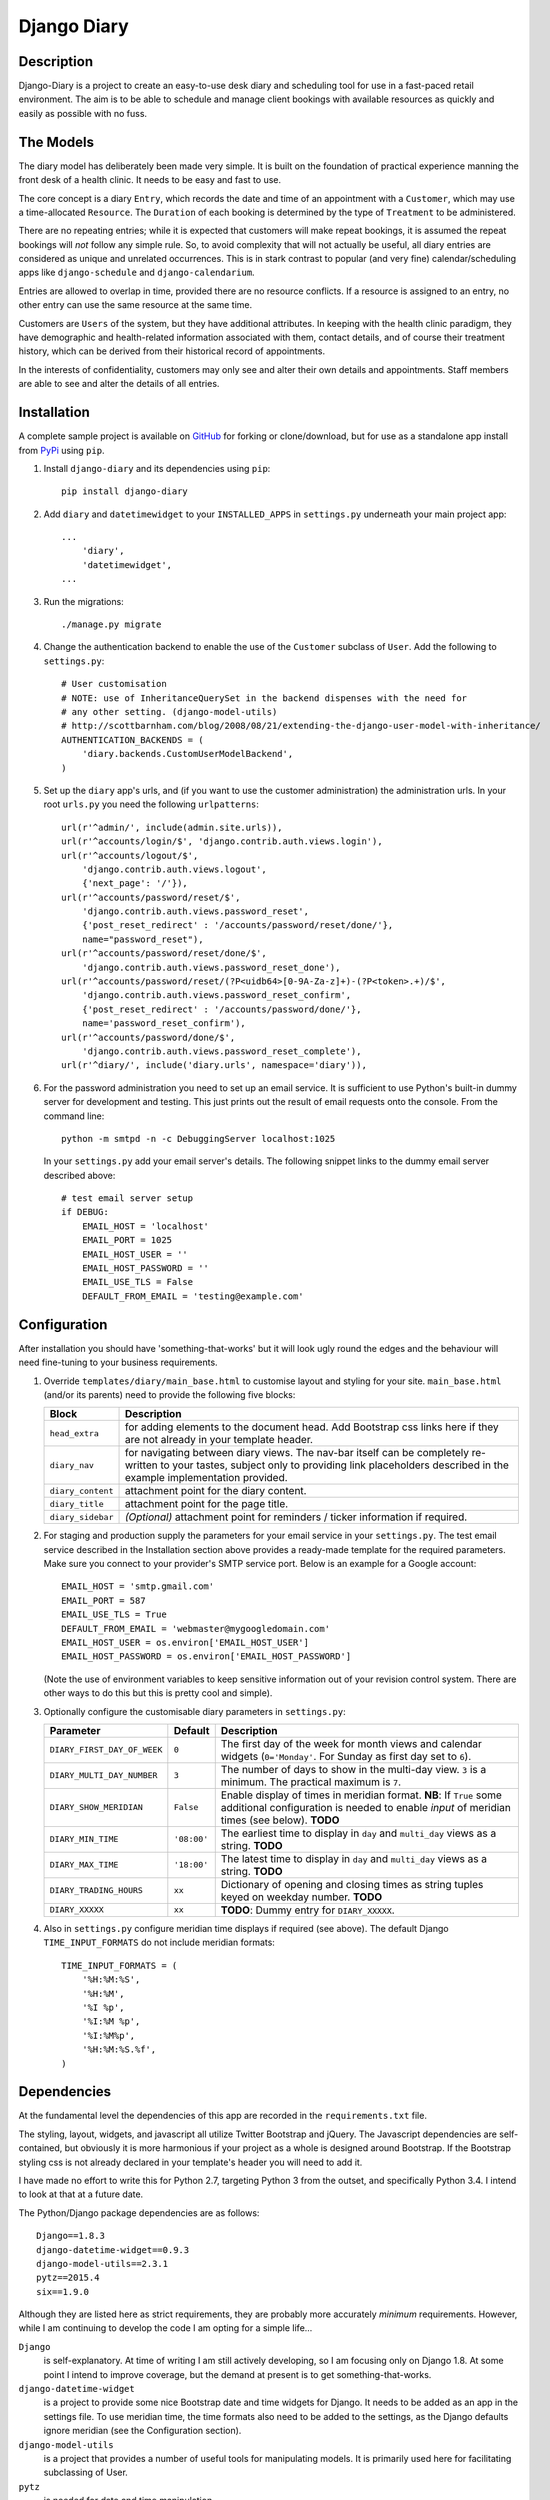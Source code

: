 ============
Django Diary
============


Description
-----------

Django-Diary is a project to create an easy-to-use desk diary and scheduling tool for use in a fast-paced retail environment. The aim is to be able to schedule and manage client bookings with available resources as quickly and easily as possible with no fuss.


The Models
----------

The diary model has deliberately been made very simple. It is built on the foundation of practical experience manning the front desk of a health clinic. It needs to be easy and fast to use.

The core concept is a diary ``Entry``, which records the date and time of an appointment with a ``Customer``, which may use a time-allocated ``Resource``. The ``Duration`` of each booking is determined by the type of ``Treatment`` to be administered.

There are no repeating entries; while it is expected that customers will make repeat bookings, it is assumed the repeat bookings will *not* follow any simple rule. So, to avoid complexity that will not actually be useful, all diary entries are considered as unique and unrelated occurrences. This is in stark contrast to popular (and very fine) calendar/scheduling apps like ``django-schedule`` and ``django-calendarium``.

Entries are allowed to overlap in time, provided there are no resource conflicts. If a resource is assigned to an entry, no other entry can use the same resource at the same time.

Customers are ``Users`` of the system, but they have additional attributes. In keeping with the health clinic paradigm, they have demographic and health-related information associated with them, contact details, and of course their treatment history, which can be derived from their historical record of appointments.

In the interests of confidentiality, customers may only see and alter their own details and appointments. Staff members are able to see and alter the details of all entries.


Installation
------------

A complete sample project is available on `GitHub <https://github.com/BobBowles/django-diary>`_ for forking or clone/download, but for use as a standalone app install from `PyPi <https://pypi.python.org/pypi/django-diary/>`_ using ``pip``.

1.  Install ``django-diary`` and its dependencies using ``pip``::

        pip install django-diary


#.  Add ``diary`` and ``datetimewidget`` to your ``INSTALLED_APPS`` in ``settings.py`` underneath your main project app:

    ::

        ...
            'diary',
            'datetimewidget',
        ...

#.  Run the migrations:

    ::

        ./manage.py migrate


#.  Change the authentication backend to enable the use of the ``Customer`` subclass of ``User``. Add the following to ``settings.py``:

    ::

        # User customisation
        # NOTE: use of InheritanceQuerySet in the backend dispenses with the need for 
        # any other setting. (django-model-utils)
        # http://scottbarnham.com/blog/2008/08/21/extending-the-django-user-model-with-inheritance/
        AUTHENTICATION_BACKENDS = (
            'diary.backends.CustomUserModelBackend',
        )

#.  Set up the ``diary`` app's urls, and (if you want to use the customer administration) the administration urls. In your root ``urls.py`` you need the following ``urlpatterns``:

    ::

        url(r'^admin/', include(admin.site.urls)),
        url(r'^accounts/login/$', 'django.contrib.auth.views.login'),
        url(r'^accounts/logout/$', 
            'django.contrib.auth.views.logout', 
            {'next_page': '/'}),
        url(r'^accounts/password/reset/$', 
            'django.contrib.auth.views.password_reset', 
            {'post_reset_redirect' : '/accounts/password/reset/done/'},
            name="password_reset"),
        url(r'^accounts/password/reset/done/$',
            'django.contrib.auth.views.password_reset_done'),
        url(r'^accounts/password/reset/(?P<uidb64>[0-9A-Za-z]+)-(?P<token>.+)/$', 
            'django.contrib.auth.views.password_reset_confirm', 
            {'post_reset_redirect' : '/accounts/password/done/'},
            name='password_reset_confirm'),
        url(r'^accounts/password/done/$', 
            'django.contrib.auth.views.password_reset_complete'),
        url(r'^diary/', include('diary.urls', namespace='diary')),

#.  For the password administration you need to set up an email service. It is sufficient to use Python's built-in dummy server for development and testing. This just prints out the result of email requests onto the console. From the command line:

    ::

        python -m smtpd -n -c DebuggingServer localhost:1025

    In your ``settings.py`` add your email server's details. The following snippet links to the dummy email server described above:

    ::

        # test email server setup
        if DEBUG:
            EMAIL_HOST = 'localhost'
            EMAIL_PORT = 1025
            EMAIL_HOST_USER = ''
            EMAIL_HOST_PASSWORD = ''
            EMAIL_USE_TLS = False
            DEFAULT_FROM_EMAIL = 'testing@example.com'


Configuration
-------------

After installation you should have 'something-that-works' but it will look ugly round the edges and the behaviour will need fine-tuning to your business requirements.


1.  Override ``templates/diary/main_base.html`` to customise layout and styling for your site. ``main_base.html`` (and/or its parents) need to provide the following five blocks:

    =================== ========================================================
    Block               Description
    =================== ========================================================
    ``head_extra``      for adding elements to the document head. Add Bootstrap
                        css links here if they are not already in your template
                        header.
    ``diary_nav``       for navigating between diary views. The nav-bar itself
                        can be completely re-written to your tastes, subject
                        only to providing link placeholders described in the
                        example implementation provided.
    ``diary_content``   attachment point for the diary content.
    ``diary_title``     attachment point for the page title.
    ``diary_sidebar``   *(Optional)* attachment point for reminders / ticker
                        information if required.
    =================== ========================================================

#.  For staging and production supply the parameters for your email service in your ``settings.py``. The test email service described in the Installation section above provides a ready-made template for the required parameters. Make sure you connect to your provider's SMTP service port. Below is an example for a Google account:

    ::

            EMAIL_HOST = 'smtp.gmail.com'
            EMAIL_PORT = 587
            EMAIL_USE_TLS = True
            DEFAULT_FROM_EMAIL = 'webmaster@mygoogledomain.com'
            EMAIL_HOST_USER = os.environ['EMAIL_HOST_USER']
            EMAIL_HOST_PASSWORD = os.environ['EMAIL_HOST_PASSWORD']

    (Note the use of environment variables to keep sensitive information out of your revision control system. There are other ways to do this but this is pretty cool and simple).

#.  Optionally configure the customisable diary parameters in ``settings.py``:

    =========================== =========== ====================================
    Parameter                   Default     Description
    =========================== =========== ====================================
    ``DIARY_FIRST_DAY_OF_WEEK`` ``0``       The first day of the week for 
                                            month views and calendar widgets
                                            (``0='Monday'``.
                                            For Sunday as first day set to
                                            ``6``).
    ``DIARY_MULTI_DAY_NUMBER``  ``3``       The number of days to show in the
                                            multi-day view. ``3`` is a 
                                            minimum.
                                            The practical maximum is ``7``.
    ``DIARY_SHOW_MERIDIAN``     ``False``   Enable display of times in 
                                            meridian format. 
                                            **NB**: If ``True`` some
                                            additional configuration is needed
                                            to enable *input* of meridian 
                                            times (see below). **TODO**
    ``DIARY_MIN_TIME``          ``'08:00'`` The earliest time to display in
                                            ``day`` and ``multi_day`` views as a
                                            string.
                                            **TODO**
    ``DIARY_MAX_TIME``          ``'18:00'`` The latest time to display in
                                            ``day`` and ``multi_day`` views as a
                                            string.
                                            **TODO**
    ``DIARY_TRADING_HOURS``     ``xx``      Dictionary of opening and closing
                                            times as string tuples keyed on
                                            weekday number. **TODO**
    ``DIARY_XXXXX``             ``xx``      **TODO**: Dummy entry for
                                            ``DIARY_XXXXX``.
    =========================== =========== ====================================

#.  Also in ``settings.py`` configure meridian time displays if required (see above). The default Django ``TIME_INPUT_FORMATS`` do not include meridian formats:

    ::

        TIME_INPUT_FORMATS = (
            '%H:%M:%S',
            '%H:%M',
            '%I %p',
            '%I:%M %p',
            '%I:%M%p',
            '%H:%M:%S.%f',
        )



Dependencies
------------

At the fundamental level the dependencies of this app are recorded in the ``requirements.txt`` file.

The styling, layout, widgets, and javascript all utilize Twitter Bootstrap and jQuery. The Javascript dependencies are self-contained, but obviously it is more harmonious if your project as a whole is designed around Bootstrap. If the Bootstrap styling css is not already declared in your template's header you will need to add it.

I have made no effort to write this for Python 2.7, targeting Python 3 from the outset, and specifically Python 3.4. I intend to look at that at a future date.

The Python/Django package dependencies are as follows::

    Django==1.8.3
    django-datetime-widget==0.9.3
    django-model-utils==2.3.1
    pytz==2015.4
    six==1.9.0

Although they are listed here as strict requirements, they are probably more accurately *minimum* requirements. However, while I am continuing to develop the code I am opting for a simple life...

``Django``
    is self-explanatory. At time of writing I am still actively developing, so I am focusing only on Django 1.8. At some point I intend to improve coverage, but the demand at present is to get something-that-works.

``django-datetime-widget``
    is a project to provide some nice Bootstrap date and time widgets for Django. It needs to be added as an app in the settings file. To use meridian time, the time formats also need to be added to the settings, as the Django defaults ignore meridian (see the Configuration section). 

``django-model-utils``
    is a project that provides a number of useful tools for manipulating models. It is primarily used here for facilitating subclassing of User.

``pytz``
    is needed for date and time manipulation.

``six``
    was dragged in at some point by one of the above (I think).


Reusability
-----------

At this early stage reusability is an aspiration rather than a reality. To achieve this the following considerations have been/need to be made:

*  Overriding of templates and styles. A main_base.html template has been constructed that forms the basis of a working example of the app, and at the same time provides a starting point for overriding. Attention also needs to be given to navigation hooks.
*  Configuration. While wanting the diary app to be configurable for different scenarios, it is also important to keep focused on core function and _not_ provide too many hooks. A ``settings.py`` file exists in the diary which provides default values for a few parameters that can be overridden in the project's settings file. For easy discrimination, all configurable parameters have names of the form ``DIARY_XXXXX``. The parameter names will be chosen to be reasonably self-explanatory, and (eventually) will be documented somewhere.
*  Dependencies. Kept to a minimum. They will be documented (promise!).
*  Debate about using a subclass of ``User`` for ``Customer``. This may adversely affect reusability, but may have been mitigated by using ``django-model-utils`` for subclass manipulation.


Design Considerations
---------------------

Ease of use by end users is paramount, because it is intended the application will be used by people unversed in software. Use of the app needs to be simple and intuitive, even more so than ease of installation and deployment.

Web deployment was decided upon at an early stage, because this enables use of the app from more than one location. The web server may be local or on the internet. One use case I had in mind was being able to check/modify the diary when at home, as well as at work. Web deployment allows customers as well as staff to use the app.

The decision for web deployment, coupled with a preference for Python as the main language, led naturally to using Django as the framework. This also gives flexibility of choice for the database engine, as the Django settings automatically take care of that, provided appropriate Python drivers are installed.

``Django-Calendarium`` was initially chosen as the calendar/diary engine after some consideration of the options available. However, although hooks are available, they were not located in what I regarded as convenient places to do what I wanted to do. I tentatively played with some other calendar/scheduling apps, and reluncantly decided I needed to brew my own to get what I wanted.

I found a tutorial by ``LightBird``. Although the code was terrible and outdated, it gave me a model workflow to follow as I both developed a calendar app and learned Django, JavaScript, CSS, HTML5, and other necessary technologies.

I eventually decided to subclass ``User`` to make a custom user class called ``Customer``. I did that to enable a tight relationship between customers as users and diary entries in the simplest possible way. Other options seemed to involve jumping through too many database join hoops. This may work against reusability of this app, but I think the tweaks I have put into the admin backend may mitigate this. In principle the admin backend in this app should be able to accommodate other custom users, but I may not have given enough attention to that possibility in my own code. It will be interesting to get feedback about that from devs, so keep me posted! 


History
-------

This started out as a series of experimental projects built on top of Django tutorials, and explorations of existing Django calendar apps and other Django snippets:

1. `Django Project Tutorial <https://docs.djangoproject.com/en/1.8/intro/tutorial01/>`_

#. `Django Girls <https://djangogirls.org/>`_

#. `LightBird Calendar Tutorial <http://lightbird.net/dbe/cal1.html>`_

#. `Django Scheduler <https://github.com/llazzaro/django-scheduler>`_

#. `Django Calendarium <https://github.com/bitmazk/django-calendarium>`_

#. `Django User Customisation <http://scottbarnham.com/blog/2008/08/21/extending-the-django-user-model-with-inheritance/>`_

